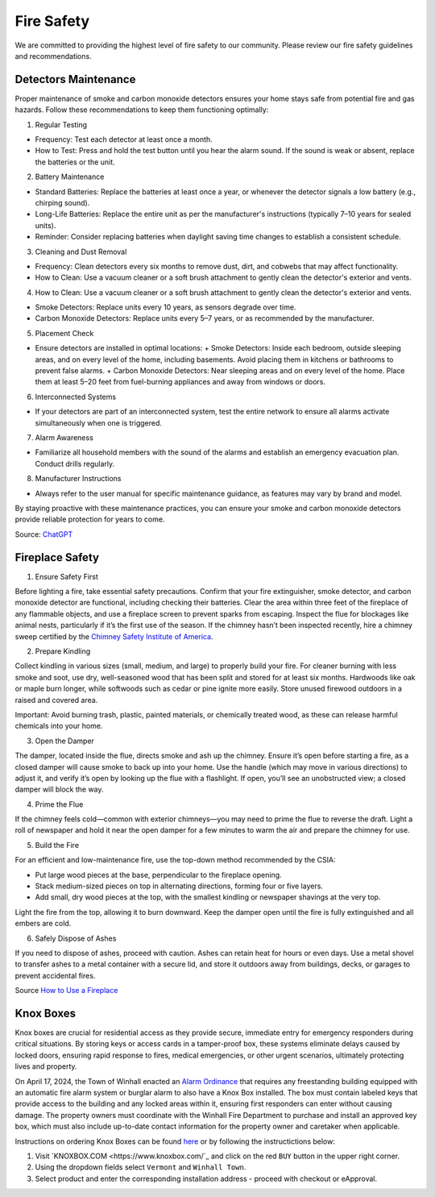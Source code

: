 Fire Safety
===========

We are committed to providing the highest level of fire safety to our community. Please review our fire safety guidelines and recommendations.

Detectors Maintenance
---------------------

Proper maintenance of smoke and carbon monoxide detectors ensures your home stays safe from potential fire and gas hazards. Follow these recommendations to keep them functioning optimally:

1. Regular Testing

- Frequency: Test each detector at least once a month.
- How to Test: Press and hold the test button until you hear the alarm sound. If the sound is weak or absent, replace the batteries or the unit.

2. Battery Maintenance

- Standard Batteries: Replace the batteries at least once a year, or whenever the detector signals a low battery (e.g., chirping sound).
- Long-Life Batteries: Replace the entire unit as per the manufacturer's instructions (typically 7–10 years for sealed units).
- Reminder: Consider replacing batteries when daylight saving time changes to establish a consistent schedule.

3. Cleaning and Dust Removal

- Frequency: Clean detectors every six months to remove dust, dirt, and cobwebs that may affect functionality.
- How to Clean: Use a vacuum cleaner or a soft brush attachment to gently clean the detector's exterior and vents.

4. How to Clean: Use a vacuum cleaner or a soft brush attachment to gently clean the detector's exterior and vents.

- Smoke Detectors: Replace units every 10 years, as sensors degrade over time.
- Carbon Monoxide Detectors: Replace units every 5–7 years, or as recommended by the manufacturer.

5. Placement Check

- Ensure detectors are installed in optimal locations:
  + Smoke Detectors: Inside each bedroom, outside sleeping areas, and on every level of the home, including basements. Avoid placing them in kitchens or bathrooms to prevent false alarms.
  + Carbon Monoxide Detectors: Near sleeping areas and on every level of the home. Place them at least 5–20 feet from fuel-burning appliances and away from windows or doors.

6. Interconnected Systems

- If your detectors are part of an interconnected system, test the entire network to ensure all alarms activate simultaneously when one is triggered.

7. Alarm Awareness

- Familiarize all household members with the sound of the alarms and establish an emergency evacuation plan. Conduct drills regularly.

8. Manufacturer Instructions

- Always refer to the user manual for specific maintenance guidance, as features may vary by brand and model.

By staying proactive with these maintenance practices, you can ensure your smoke and carbon monoxide detectors provide reliable protection for years to come.

Source: `ChatGPT <https://chatgpt.com/>`_

Fireplace Safety
----------------

1. Ensure Safety First

Before lighting a fire, take essential safety precautions. Confirm that your fire extinguisher, smoke detector, and carbon monoxide detector are functional, including checking their batteries. Clear the area within three feet of the fireplace of any flammable objects, and use a fireplace screen to prevent sparks from escaping. Inspect the flue for blockages like animal nests, particularly if it’s the first use of the season. If the chimney hasn’t been inspected recently, hire a chimney sweep certified by the `Chimney Safety Institute of America <https://www.csia.org/>`_.

2. Prepare Kindling

Collect kindling in various sizes (small, medium, and large) to properly build your fire. For cleaner burning with less smoke and soot, use dry, well-seasoned wood that has been split and stored for at least six months. Hardwoods like oak or maple burn longer, while softwoods such as cedar or pine ignite more easily. Store unused firewood outdoors in a raised and covered area.

Important: Avoid burning trash, plastic, painted materials, or chemically treated wood, as these can release harmful chemicals into your home.

3. Open the Damper

The damper, located inside the flue, directs smoke and ash up the chimney. Ensure it’s open before starting a fire, as a closed damper will cause smoke to back up into your home. Use the handle (which may move in various directions) to adjust it, and verify it’s open by looking up the flue with a flashlight. If open, you’ll see an unobstructed view; a closed damper will block the way.

4. Prime the Flue

If the chimney feels cold—common with exterior chimneys—you may need to prime the flue to reverse the draft. Light a roll of newspaper and hold it near the open damper for a few minutes to warm the air and prepare the chimney for use.

5. Build the Fire

For an efficient and low-maintenance fire, use the top-down method recommended by the CSIA:

- Put large wood pieces at the base, perpendicular to the fireplace opening.
- Stack medium-sized pieces on top in alternating directions, forming four or five layers.
- Add small, dry wood pieces at the top, with the smallest kindling or newspaper shavings at the very top.

Light the fire from the top, allowing it to burn downward. Keep the damper open until the fire is fully extinguished and all embers are cold.

6. Safely Dispose of Ashes

If you need to dispose of ashes, proceed with caution. Ashes can retain heat for hours or even days. Use a metal shovel to transfer ashes to a metal container with a secure lid, and store it outdoors away from buildings, decks, or garages to prevent accidental fires.

Source `How to Use a Fireplace <https://www.bobvila.com/articles/how-to-use-a-fireplace/>`_

Knox Boxes
----------

Knox boxes are crucial for residential access as they provide secure, immediate entry for emergency responders during critical situations. By storing keys or access cards in a tamper-proof box, these systems eliminate delays caused by locked doors, ensuring rapid response to fires, medical emergencies, or other urgent scenarios, ultimately protecting lives and property.

On April 17, 2024, the Town of Winhall enacted an `Alarm Ordinance <static/WinhallAlarmOrdinance24.pdf>`_ that requires any freestanding building equipped with an automatic fire alarm system or burglar alarm to also have a Knox Box installed. The box must contain labeled keys that provide access to the building and any locked areas within it, ensuring first responders can enter without causing damage.  The property owners must coordinate with the Winhall Fire Department to purchase and install an approved key box, which must also include up-to-date contact information for the property owner and caretaker when applicable.

Instructions on ordering Knox Boxes can be found `here <static/Knox_order.pdf>`_ or by following the instructictions below:

1. Visit `KNOXBOX.COM <https://www.knoxbox.com/`_ and click on the red ``BUY`` button in the upper right corner.

2. Using the dropdown fields select ``Vermont`` and ``Winhall Town``.

3. Select product and enter the corresponding installation address - proceed with checkout or eApproval.
